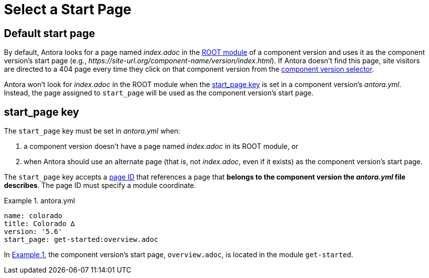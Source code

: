 = Select a Start Page
:listing-caption: Example
:xrefstyle: short

== Default start page

By default, Antora looks for a page named [.path]_index.adoc_ in the xref:root-module-directory.adoc#root-module[ROOT module] of a component version and uses it as the component version's start page (e.g., _\https://site-url.org/component-name/version/index.html_).
If Antora doesn't find this page, site visitors are directed to a 404 page every time they click on that component version from the xref:navigation:index.adoc#component-dropdown[component version selector].

Antora won't look for [.path]_index.adoc_ in the ROOT module when the <<start-page-key,start_page key>> is set in a component version's [.path]_antora.yml_.
Instead, the page assigned to `start_page` will be used as the component version's start page.

[#start-page-key]
== start_page key

The `start_page` key must be set in [.path]_antora.yml_ when:

. a component version doesn't have a page named [.path]_index.adoc_ in its ROOT module, or
. when Antora should use an alternate page (that is, not [.path]_index.adoc_, even if it exists) as the component version's start page.

The `start_page` key accepts a xref:page:page-id.adoc[page ID] that references a page that *belongs to the component version the [.path]_antora.yml_ file describes*.
The page ID must specify a module coordinate.

[#ex-start]
.antora.yml
[source,yaml]
----
name: colorado
title: Colorado ∆
version: '5.6'
start_page: get-started:overview.adoc
----

In <<ex-start>>, the component version's start page, `overview.adoc`, is located in the module `get-started`.
